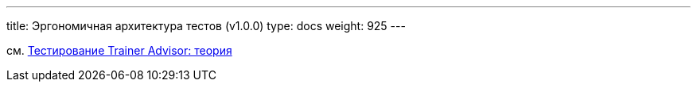 ---
title: Эргономичная архитектура тестов (v1.0.0)
type: docs
weight: 925
---

:source-highlighter: rouge
:rouge-theme: github
:icons: font
:sectlinks:
:imagesdir: /docs/models/images

см. https://azhidkov.pro/posts/24/03/trainer-advisor-testing-theory/[Тестирование Trainer Advisor: теория]